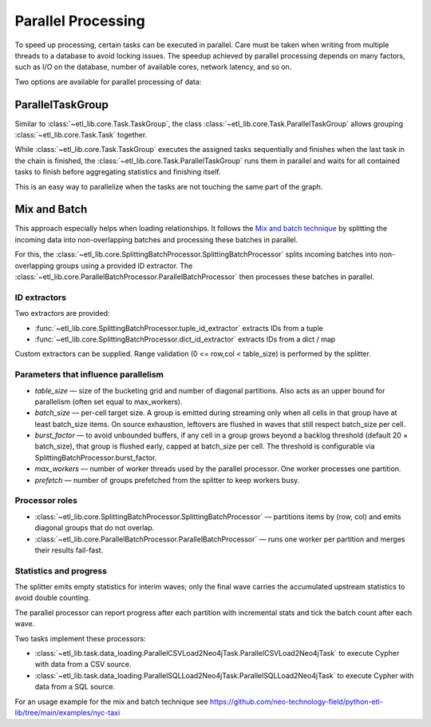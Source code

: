 Parallel Processing
===================

To speed up processing, certain tasks can be executed in parallel. Care must be taken when writing from multiple threads to a database to avoid locking issues. The speedup achieved by parallel processing depends on many factors, such as I/O on the database, number of available cores, network latency, and so on.

Two options are available for parallel processing of data:

ParallelTaskGroup
-----------------

Similar to :class:`~etl_lib.core.Task.TaskGroup`, the class :class:`~etl_lib.core.Task.ParallelTaskGroup` allows grouping :class:`~etl_lib.core.Task.Task` together.

While :class:`~etl_lib.core.Task.TaskGroup` executes the assigned tasks sequentially and finishes when the last task in the chain is finished, the :class:`~etl_lib.core.Task.ParallelTaskGroup` runs them in parallel and waits for all contained tasks to finish before aggregating statistics and finishing itself.

This is an easy way to parallelize when the tasks are not touching the same part of the graph.

Mix and Batch
-------------

This approach especially helps when loading relationships. It follows the `Mix and batch technique <https://neo4j.com/blog/developer/mix-and-batch-relationship-load/>`__ by splitting the incoming data into non-overlapping batches and processing these batches in parallel.

For this, the :class:`~etl_lib.core.SplittingBatchProcessor.SplittingBatchProcessor` splits incoming batches into non-overlapping groups using a provided ID extractor. The :class:`~etl_lib.core.ParallelBatchProcessor.ParallelBatchProcessor` then processes these batches in parallel.

ID extractors
^^^^^^^^^^^^^
Two extractors are provided:

* :func:`~etl_lib.core.SplittingBatchProcessor.tuple_id_extractor` extracts IDs from a tuple
* :func:`~etl_lib.core.SplittingBatchProcessor.dict_id_extractor` extracts IDs from a dict / map

Custom extractors can be supplied. Range validation (0 <= row,col < table_size) is performed by the splitter.

Parameters that influence parallelism
^^^^^^^^^^^^^^^^^^^^^^^^^^^^^^^^^^^^^

* `table_size` — size of the bucketing grid and number of diagonal partitions. Also acts as an upper bound for parallelism (often set equal to max_workers).
* `batch_size` — per-cell target size. A group is emitted during streaming only when all cells in that group have at least batch_size items. On source exhaustion, leftovers are flushed in waves that still respect batch_size per cell.
* `burst_factor` — to avoid unbounded buffers, if any cell in a group grows beyond a backlog threshold (default 20 × batch_size), that group is flushed early, capped at batch_size per cell. The threshold is configurable via SplittingBatchProcessor.burst_factor.
* `max_workers` — number of worker threads used by the parallel processor. One worker processes one partition.
* `prefetch` — number of groups prefetched from the splitter to keep workers busy.

Processor roles
^^^^^^^^^^^^^^^

* :class:`~etl_lib.core.SplittingBatchProcessor.SplittingBatchProcessor` — partitions items by (row, col) and emits diagonal groups that do not overlap.
* :class:`~etl_lib.core.ParallelBatchProcessor.ParallelBatchProcessor` — runs one worker per partition and merges their results fail-fast.

Statistics and progress
^^^^^^^^^^^^^^^^^^^^^^^

The splitter emits empty statistics for interim waves; only the final wave carries the accumulated upstream statistics to avoid double counting.

The parallel processor can report progress after each partition with incremental stats and tick the batch count after each wave.

Two tasks implement these processors:

* :class:`~etl_lib.task.data_loading.ParallelCSVLoad2Neo4jTask.ParallelCSVLoad2Neo4jTask` to execute Cypher with data from a CSV source.
* :class:`~etl_lib.task.data_loading.ParallelSQLLoad2Neo4jTask.ParallelSQLLoad2Neo4jTask` to execute Cypher with data from a SQL source.


For an usage example for the mix and batch technique see https://github.com/neo-technology-field/python-etl-lib/tree/main/examples/nyc-taxi
